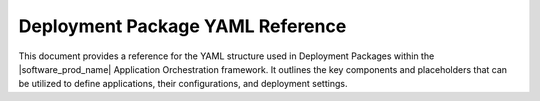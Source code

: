 Deployment Package YAML Reference
=====================================

This document provides a reference for the YAML structure used in Deployment Packages
within the |software_prod_name| Application Orchestration framework. It outlines
the key components and placeholders that can be utilized to define applications,
their configurations, and deployment settings.